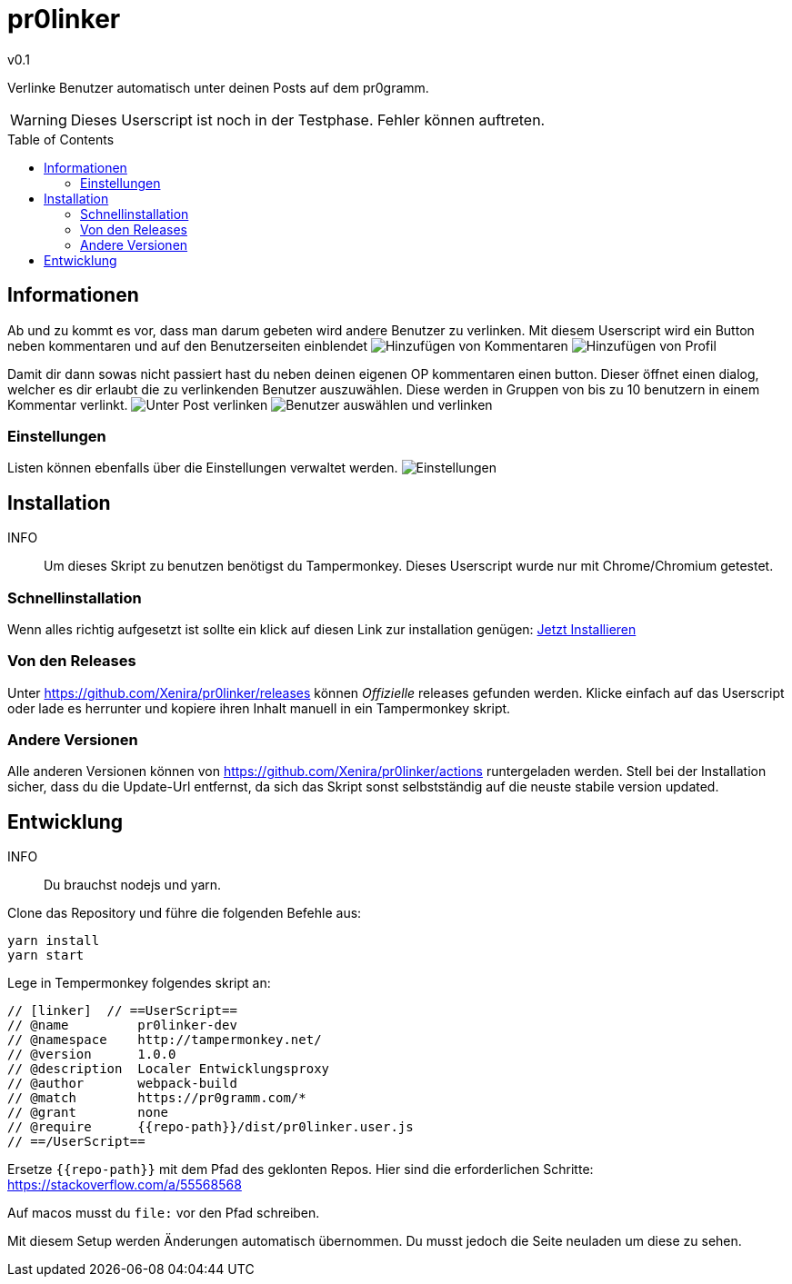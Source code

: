 pr0linker
=========
v0.1
:toc: macro

Verlinke Benutzer automatisch unter deinen Posts auf dem pr0gramm.

WARNING: Dieses Userscript ist noch in der Testphase. Fehler können auftreten.

toc::[]

## Informationen

Ab und zu kommt es vor, dass man darum gebeten wird andere Benutzer zu verlinken. Mit diesem Userscript wird ein Button neben kommentaren und auf den Benutzerseiten einblendet
image:docu/images/comment.png[Hinzufügen von Kommentaren]
image:docu/images/add-to-list.png[Hinzufügen von Profil]

Damit dir dann sowas nicht passiert hast du neben deinen eigenen OP kommentaren einen button. Dieser öffnet einen dialog, welcher es dir erlaubt die zu verlinkenden Benutzer auszuwählen. Diese werden in Gruppen von bis zu 10 benutzern in einem Kommentar verlinkt.
image:docu/images/comment-op.png[Unter Post verlinken]
image:docu/images/link-users.png[Benutzer auswählen und verlinken]

### Einstellungen
Listen können ebenfalls über die Einstellungen verwaltet werden.
image:docu/images/settings.png[Einstellungen]


## Installation
INFO:: Um dieses Skript zu benutzen benötigst du Tampermonkey. Dieses Userscript wurde nur mit Chrome/Chromium getestet.

### Schnellinstallation
Wenn alles richtig aufgesetzt ist sollte ein klick auf diesen Link zur installation genügen: https://github.com/Xenira/pr0linker/releases/download/v0.1/pr0linker.user.js[Jetzt Installieren]

### Von den Releases
Unter https://github.com/Xenira/pr0linker/releases können 'Offizielle' releases gefunden werden. Klicke einfach auf das Userscript oder lade es herrunter und kopiere ihren Inhalt manuell in ein Tampermonkey skript.

### Andere Versionen
Alle anderen Versionen können von https://github.com/Xenira/pr0linker/actions runtergeladen werden.
Stell bei der Installation sicher, dass du die Update-Url entfernst, da sich das Skript sonst selbstständig auf die neuste stabile version updated.

## Entwicklung
INFO:: Du brauchst nodejs und yarn.

Clone das Repository und führe die folgenden Befehle aus:
[source,bash]
----
yarn install
yarn start
----

Lege in Tempermonkey folgendes skript an:
[source,javascript]
----
// [linker]  // ==UserScript==
// @name         pr0linker-dev 
// @namespace    http://tampermonkey.net/
// @version      1.0.0
// @description  Localer Entwicklungsproxy
// @author       webpack-build
// @match        https://pr0gramm.com/*
// @grant        none
// @require      {{repo-path}}/dist/pr0linker.user.js
// ==/UserScript==
----

Ersetze `{{repo-path}}` mit dem Pfad des geklonten Repos.
Hier sind die erforderlichen Schritte: https://stackoverflow.com/a/55568568

Auf macos musst du `file:` vor den Pfad schreiben.

Mit diesem Setup werden Änderungen automatisch übernommen. Du musst jedoch die Seite neuladen um diese zu sehen.

